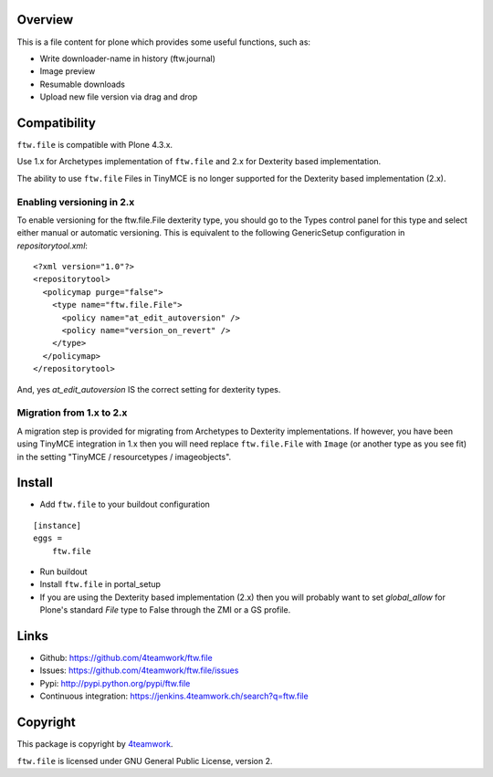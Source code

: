 Overview
========

This is a file content for plone which provides some useful functions, such as:

- Write downloader-name in history (ftw.journal)
- Image preview
- Resumable downloads
- Upload new file version via drag and drop


Compatibility
=============

``ftw.file`` is compatible with Plone 4.3.x.

Use 1.x for Archetypes implementation of ``ftw.file`` and 2.x for Dexterity
based implementation.

The ability to use ``ftw.file`` Files in TinyMCE is no longer supported for
the Dexterity based implementation (2.x).

Enabling versioning in 2.x
--------------------------

To enable versioning for the ftw.file.File dexterity type, you should go to
the Types control panel for this type and select either manual or automatic
versioning.  This is equivalent to the following GenericSetup configuration
in `repositorytool.xml`:

::

	<?xml version="1.0"?>
	<repositorytool>
	  <policymap purge="false">
	    <type name="ftw.file.File">
	      <policy name="at_edit_autoversion" />
	      <policy name="version_on_revert" />
	    </type>
	  </policymap>
	</repositorytool>


And, yes `at_edit_autoversion` IS the correct setting for dexterity types.


Migration from 1.x to 2.x
-------------------------

A migration step is provided for migrating from Archetypes to Dexterity
implementations.
If however, you have been using TinyMCE integration in 1.x then you will need
replace ``ftw.file.File`` with ``Image`` (or another type as you see fit) in
the setting "TinyMCE / resourcetypes / imageobjects".


Install
=======

- Add ``ftw.file`` to your buildout configuration

::

    [instance]
    eggs =
        ftw.file

- Run buildout

- Install ``ftw.file`` in portal_setup

- If you are using the Dexterity based implementation (2.x) then you will
  probably want to set `global_allow` for Plone's standard `File` type to
  False through the ZMI or a GS profile.


Links
=====

- Github: https://github.com/4teamwork/ftw.file
- Issues: https://github.com/4teamwork/ftw.file/issues
- Pypi: http://pypi.python.org/pypi/ftw.file
- Continuous integration: https://jenkins.4teamwork.ch/search?q=ftw.file


Copyright
=========

This package is copyright by `4teamwork <http://www.4teamwork.ch/>`_.

``ftw.file`` is licensed under GNU General Public License, version 2.
